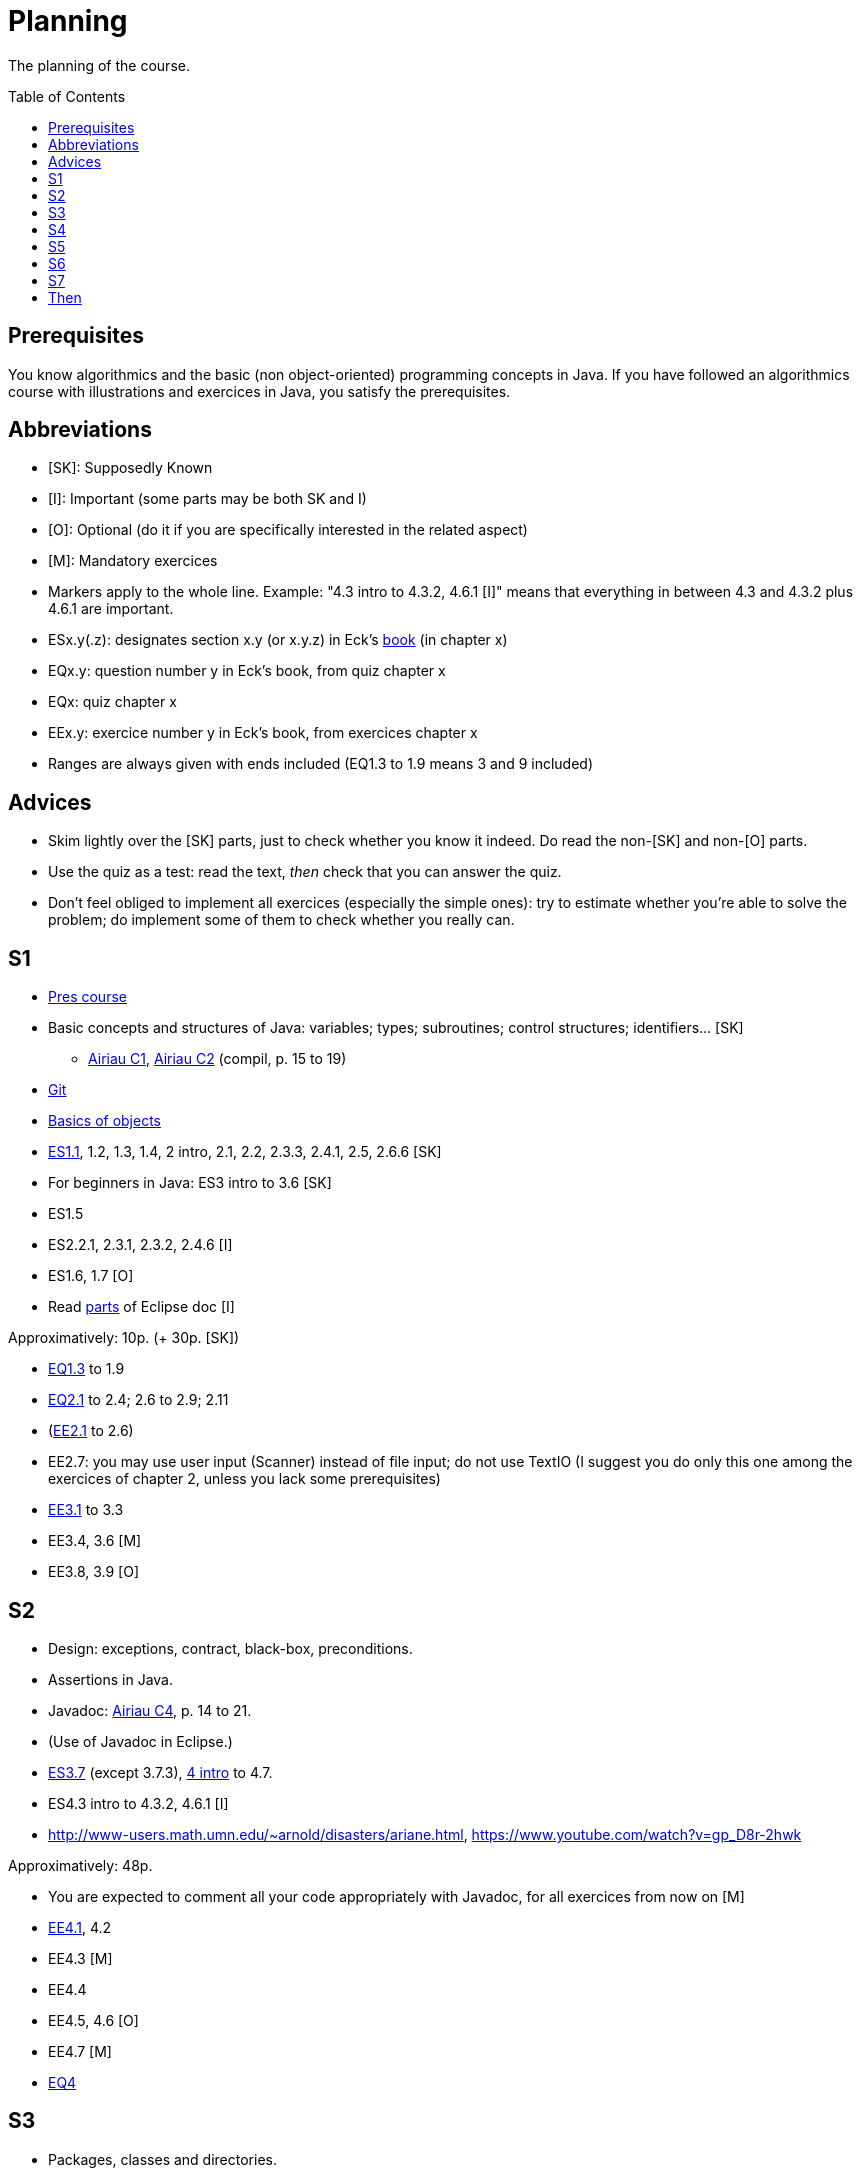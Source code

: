 = Planning
:toc:
:toc-placement: preamble
:sectanchors:

The planning of the course.

== Prerequisites
You know algorithmics and the basic (non object-oriented) programming concepts in Java. If you have followed an algorithmics course with illustrations and exercices in Java, you satisfy the prerequisites.

== Abbreviations

* [SK]: Supposedly Known
* [I]: Important (some parts may be both SK and I)
* [O]: Optional (do it if you are specifically interested in the related aspect)
* [M]: Mandatory exercices
* Markers apply to the whole line. Example: "4.3 intro to 4.3.2, 4.6.1 [I]" means that everything in between 4.3 and 4.3.2 plus 4.6.1 are important.
* ESx.y(.z): designates section x.y (or x.y.z) in Eck’s http://math.hws.edu/eck/cs124/javanotes7/[book] (in chapter x)
* EQx.y: question number y in Eck’s book, from quiz chapter x
* EQx: quiz chapter x
* EEx.y: exercice number y in Eck’s book, from exercices chapter x
* Ranges are always given with ends included (EQ1.3 to 1.9 means 3 and 9 included)

== Advices

* Skim lightly over the [SK] parts, just to check whether you know it indeed. Do read the non-[SK] and non-[O] parts.
* Use the quiz as a test: read the text, _then_ check that you can answer the quiz.
* Don’t feel obliged to implement all exercices (especially the simple ones): try to estimate whether you’re able to solve the problem; do implement some of them to check whether you really can.

== S1

* https://github.com/oliviercailloux/java-course/blob/1580d14b95224ac5e5fd66c84fe440ff84a98246/Pr%C3%A9sentation%20du%20cours%20Objet/presentation.pdf[Pres course]
* Basic concepts and structures of Java: variables; types; subroutines; control structures; identifiers… [SK]
** http://www.lamsade.dauphine.fr/~airiau/Teaching/L3-Java/cours1.pdf[Airiau C1], http://www.lamsade.dauphine.fr/~airiau/Teaching/L3-Java/cours2.pdf[Airiau C2] (compil, p. 15 to 19)
* https://github.com/oliviercailloux/java-course/blob/3d297d81b8e5bf6dcc825b2b3b7634c18282fc24/Git/presentation.pdf[Git]
* https://github.com/oliviercailloux/java-course/blob/3d297d81b8e5bf6dcc825b2b3b7634c18282fc24/Notions%20objets/presentation.pdf[Basics of objects]
* http://math.hws.edu/eck/cs124/javanotes7/c1/[ES1.1], 1.2, 1.3, 1.4, 2 intro, 2.1, 2.2, 2.3.3, 2.4.1, 2.5, 2.6.6 [SK]
* For beginners in Java: ES3 intro to 3.6 [SK]
* ES1.5
* ES2.2.1, 2.3.1, 2.3.2, 2.4.6 [I]
* ES1.6, 1.7 [O]
* Read link:../Tools.adoc#eclipse[parts] of Eclipse doc [I]

Approximatively: 10p. (+ 30p. [SK])

* http://math.hws.edu/eck/cs124/javanotes7/c1/quiz.html[EQ1.3] to 1.9
* http://math.hws.edu/eck/cs124/javanotes7/c2/quiz.html[EQ2.1] to 2.4; 2.6 to 2.9; 2.11
* (link:http://math.hws.edu/eck/cs124/javanotes7/c2/exercises.html[EE2.1] to 2.6)
* EE2.7: you may use user input (Scanner) instead of file input; do not use TextIO (I suggest you do only this one among the exercices of chapter 2, unless you lack some prerequisites)
* http://math.hws.edu/eck/cs124/javanotes7/c3/exercises.html[EE3.1] to 3.3
* EE3.4, 3.6 [M]
* EE3.8, 3.9 [O]

== S2

* Design: exceptions, contract, black-box, preconditions.
* Assertions in Java.
* Javadoc: http://www.lamsade.dauphine.fr/~airiau/Teaching/L3-Java/cours4.pdf[Airiau C4], p. 14 to 21.
* (Use of Javadoc in Eclipse.)
* http://math.hws.edu/eck/cs124/javanotes7/c3/[ES3.7] (except 3.7.3), http://math.hws.edu/eck/cs124/javanotes7/c4/[4 intro] to 4.7.
* ES4.3 intro to 4.3.2, 4.6.1 [I]
* http://www-users.math.umn.edu/~arnold/disasters/ariane.html, https://www.youtube.com/watch?v=gp_D8r-2hwk

Approximatively: 48p. 

* You are expected to comment all your code appropriately with Javadoc, for all exercices from now on [M]
* http://math.hws.edu/eck/cs124/javanotes7/c4/exercises.html[EE4.1], 4.2
* EE4.3 [M]
* EE4.4
* EE4.5, 4.6 [O]
* EE4.7 [M]
* http://math.hws.edu/eck/cs124/javanotes7/c4/quiz.html[EQ4]

== S3

* Packages, classes and directories.
* Objects.
* Interfaces: design; use as type; replaceability.
* http://math.hws.edu/eck/cs124/javanotes7/c5/[ES5] intro to 5.4
* ES5.3.4 [I]

Approximatively: 50p.

* You are expected to not use the default package, for all exercices from now on [M]
* http://math.hws.edu/eck/cs124/javanotes7/c5/exercises.html[EE5]
* EE5.3 [M]
* EE5.7 [M] (the part about anonymous classes is optional)
** Supplementary requirements: your code must lie in at least two packages;
** The idea of this exercice is that you simulate that three different people work on this exercice: one provides some interfaces; another implements the interfaces; a third one uses the interfaces and their implementations to solve the exercice (except you represent all these persons).
** Declare at least one interface in another Eclipse project, exported as a Java archive (JAR file);
** implement those interfaces in another Eclipse project, exported as a Java archive (JAR file) (will you need the previous JAR file? Why / why not?);
** solve the exercices in a third Eclipse project (will you need the previous JAR files? Which ones and why?).

== S4

* Inheritance: http://www.lamsade.dauphine.fr/~airiau/Teaching/L3-Java/cours3.pdf[Airiau C3]
* Generics and collections: http://www.lamsade.dauphine.fr/~airiau/Teaching/L3-Java/cours6.pdf[Airiau C6]
* http://math.hws.edu/eck/cs124/javanotes7/c5/[ES5.5] to 5.8
* http://math.hws.edu/eck/cs124/javanotes7/c10/[ES10] to 10.2

* EE5.7 modified, from above [M]
* http://math.hws.edu/eck/cs124/javanotes7/c5/exercises.html[EE5.4] [M]
* http://math.hws.edu/eck/cs124/javanotes7/c7/exercises.html[EE7.1], 7.5
* EE7.7 [M] (you may use standard input instead of file input)
* http://math.hws.edu/eck/cs124/javanotes7/c10/exercises.html[EE10.2] [M]
* EE5.5
* EE10.4 (except you use the https://docs.oracle.com/javase/8/docs/api/java/util/function/Predicate.html[Predicate] interface from the JRE instead of writing your own)

== S5

* Exceptions in Java: http://www.lamsade.dauphine.fr/~airiau/Teaching/L3-Java/cours5.pdf[Airiau C5]
* Maps, Comparable, Comparator: http://www.lamsade.dauphine.fr/~airiau/Teaching/L3-Java/cours6.pdf[Airiau C6]
* Unit testing: http://www.lamsade.dauphine.fr/~airiau/Teaching/L3-Java/cours8.pdf[Airiau C8]
* http://math.hws.edu/eck/cs124/javanotes7/c10/[ES10.3] to 10.5
* http://math.hws.edu/eck/cs124/javanotes7/c8/[ES8] intro to 8.4

* http://math.hws.edu/eck/cs124/javanotes7/c10/exercises.html[EE10]

== S6
Consolidation (retour sur Git)

== S7

* Maven
* Logging (SLF4J)

== Then

* Annotations
* CI
* Files, flows?
* REST client
* DBs
* SWT

